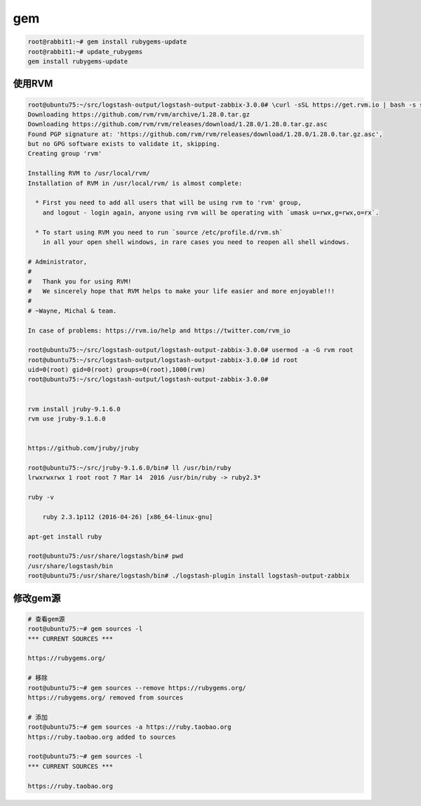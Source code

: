 gem
===

.. code:: shell

    root@rabbit1:~# gem install rubygems-update
    root@rabbit1:~# update_rubygems
    gem install rubygems-update

使用RVM
-------

.. code:: shell

    root@ubuntu75:~/src/logstash-output/logstash-output-zabbix-3.0.0# \curl -sSL https://get.rvm.io | bash -s stable
    Downloading https://github.com/rvm/rvm/archive/1.28.0.tar.gz
    Downloading https://github.com/rvm/rvm/releases/download/1.28.0/1.28.0.tar.gz.asc
    Found PGP signature at: 'https://github.com/rvm/rvm/releases/download/1.28.0/1.28.0.tar.gz.asc',
    but no GPG software exists to validate it, skipping.
    Creating group 'rvm'

    Installing RVM to /usr/local/rvm/
    Installation of RVM in /usr/local/rvm/ is almost complete:

      * First you need to add all users that will be using rvm to 'rvm' group,
        and logout - login again, anyone using rvm will be operating with `umask u=rwx,g=rwx,o=rx`.

      * To start using RVM you need to run `source /etc/profile.d/rvm.sh`
        in all your open shell windows, in rare cases you need to reopen all shell windows.

    # Administrator,
    #
    #   Thank you for using RVM!
    #   We sincerely hope that RVM helps to make your life easier and more enjoyable!!!
    #
    # ~Wayne, Michal & team.

    In case of problems: https://rvm.io/help and https://twitter.com/rvm_io

    root@ubuntu75:~/src/logstash-output/logstash-output-zabbix-3.0.0# usermod -a -G rvm root
    root@ubuntu75:~/src/logstash-output/logstash-output-zabbix-3.0.0# id root
    uid=0(root) gid=0(root) groups=0(root),1000(rvm)
    root@ubuntu75:~/src/logstash-output/logstash-output-zabbix-3.0.0#


    rvm install jruby-9.1.6.0
    rvm use jruby-9.1.6.0


    https://github.com/jruby/jruby

    root@ubuntu75:~/src/jruby-9.1.6.0/bin# ll /usr/bin/ruby
    lrwxrwxrwx 1 root root 7 Mar 14  2016 /usr/bin/ruby -> ruby2.3*

    ruby -v

        ruby 2.3.1p112 (2016-04-26) [x86_64-linux-gnu]

    apt-get install ruby

    root@ubuntu75:/usr/share/logstash/bin# pwd
    /usr/share/logstash/bin
    root@ubuntu75:/usr/share/logstash/bin# ./logstash-plugin install logstash-output-zabbix

修改gem源
---------

.. code:: shell

    # 查看gem源
    root@ubuntu75:~# gem sources -l
    *** CURRENT SOURCES ***

    https://rubygems.org/

    # 移除
    root@ubuntu75:~# gem sources --remove https://rubygems.org/
    https://rubygems.org/ removed from sources

    # 添加
    root@ubuntu75:~# gem sources -a https://ruby.taobao.org
    https://ruby.taobao.org added to sources

    root@ubuntu75:~# gem sources -l
    *** CURRENT SOURCES ***

    https://ruby.taobao.org
